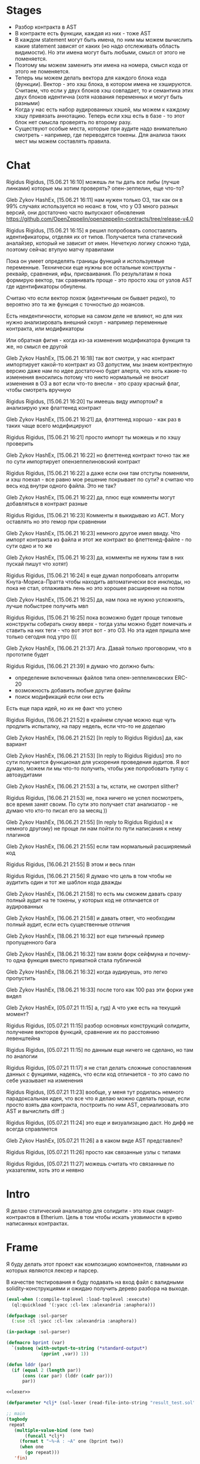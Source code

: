 #+STARTUP: showall indent hidestars

* Stages

- Разбор контракта в AST
- В контракте есть функции, каждая из них - тоже AST
- В каждом statement могут быть имена, по ним мы можем вычислить какие
  statement зависят от каких (но надо отслеживать область видимости). Но
  эти имена могут быть любыми, смысл от этого не поменяется.
- Поэтому мы можем заменить эти имена на номера, смысл кода от этого не
  поменяется.
- Теперь мы можем делать вектора для каждого блока кода
  (функции). Вектор - это хэш блока, в котором имена не
  хэшируются. Считаем, что если у двух блоков хэш совпадает, то и
  семантика этих двух блоков идентична (хотя названия переменных и могут
  быть разными)
- Когда у нас есть набор аудированных хэшей, мы можем к каждому хэшу
  привязать аннотацию. Теперь если хэш есть в базе - то этот блок нет
  смысла проверять по второму разу.
- Существуют особые места, которые при аудите надо внимательно смотреть -
  например, где переводятся токены. Для анализа таких мест мы можем
  составлять правила.
* Chat


Rigidus Rigidus, [15.06.21 16:10]
можешь ли ты дать все либы (лучше линками) которые мы хотим проверять? опен-зеппелин, еще что-то?

Gleb Zykov HashEx, [15.06.21 16:11]
нам нужен только ОЗ, так как он в 99% случаях используется
но нюанс в том, что у ОЗ много разных версий, они достаточно часто выпускают обновления
https://github.com/OpenZeppelin/openzeppelin-contracts/tree/release-v4.0


Rigidus Rigidus, [15.06.21 16:15]
я решил попробовать сопоставлять идентификаторы, отделяя их от
типов. Получается типа статический аналайзер, который не зависит от
имен. Нечеткую логику сложно туда, поэтому сейчас втупую матчу правилами

Пока он умеет определять границы функций и используемые
переменные. Технически еще нужны все остальные конструкты - реквайр,
сравнения, ифы, присваивания. По результатам я пока формирую вектор, так
сравнивать проще - это просто хэш от узлов AST где идентификаторы
обнулены.

Считаю что если вектор похож (идентичным он бывает редко), то вероятно
это та же функция с точностью до нюансов.

Есть неидентичности, которые на самом деле не влияют, но для них нужно
анализировать внешний скоуп - например переменные контракта, или
модификаторы

Или обратная фигня - когда из-за изменения модификатора функция та же, но смысл ее другой

Gleb Zykov HashEx, [15.06.21 16:18]
так вот смотри, у нас контракт импортирует какой-то контракт из ОЗ
допустим, мы знаем контректную версию даже
нам по идее достаточно будет алерта, что хоть какие-то изменения вносились
потому что никто нормальный не вносит изменения в ОЗ
а вот если что-то внесли - это сразу красный флаг, чтобы смотреть вручную


Rigidus Rigidus, [15.06.21 16:20]
ты имеешь виду импортом?
я анализирую уже флаттенед контракт

Gleb Zykov HashEx, [15.06.21 16:21]
да, флэттенед хорошо - как раз в таких чаще всего модифицируют

Rigidus Rigidus, [15.06.21 16:21]
просто импорт ты можешь и по хэшу проверить

Gleb Zykov HashEx, [15.06.21 16:22]
но флеттенед контракт точно так же по сути импортирует опензеппелиновский контракт

Rigidus Rigidus, [15.06.21 16:22]
а даже если они там отступы поменяли, и хэш поехал - все равно мое решение покрывает
по сути? я считаю что весь код внутри одного файла. Это не так?

Gleb Zykov HashEx, [15.06.21 16:22]
да, плюс еще комменты могут добавляться в контракт разные

Rigidus Rigidus, [15.06.21 16:23]
Комменты я выкидываю из АСТ. Могу оставлять но это гемор при сравнении

Gleb Zykov HashEx, [15.06.21 16:23]
немного другое имел ввиду. Что импорт контракта из файла и этот же контракт во флеттенед-файле - по сути одно и то же

Gleb Zykov HashEx, [15.06.21 16:23]
да, комменты не нужны
там в них пускай пишут что хотят)

Rigidus Rigidus, [15.06.21 16:24]
я еще думал попробовать алгоритм Кнута-Мориса-Пратта чтобы находить автоматически все инклюды, но пока не стал, отлаживать лень
но это хорошее расширение на потом

Gleb Zykov HashEx, [15.06.21 16:25]
да, нам пока не нужно усложнять, лучше побыстрее получить мвп

Rigidus Rigidus, [15.06.21 16:25]
пока возможно будет проще типовые конструкты собирать снизу вверх - тогда
узлы можно будет помечать и ставить на них теги - что вот этот вот - это
ОЗ. Но эта идея пришла мне только сегодня под утро (((


Gleb Zykov HashEx, [16.06.21 21:37]
Ага. Давай только проговорим, что в прототипе будет

Rigidus Rigidus, [16.06.21 21:39]
я думаю что должно быть:
- определение включенных файлов типа опен-зеппелиновских ERC-20
- возможность добавить любые другие файлы
- поиск модификаций если они есть

Есть еще пара идей, но их не факт что успею

Rigidus Rigidus, [16.06.21 21:52]
в крайнем случае можно еще чуть продлить испыталку, на пару недель, если что-то не доделаю

Gleb Zykov HashEx, [16.06.21 21:52]
[In reply to Rigidus Rigidus]
да, как вариант

Gleb Zykov HashEx, [16.06.21 21:53]
[In reply to Rigidus Rigidus]
это по сути получается функционал для ускорения проведения аудитов. Я вот думаю, можем ли мы что-то получить, чтобы уже попробовать тулзу с автоаудитами

Gleb Zykov HashEx, [16.06.21 21:53]
а ты, кстати, не смотрел slither?

Rigidus Rigidus, [16.06.21 21:53]
не, пока ничего не успел посмотреть, все время занят своим. По сути это получает стат анализатор - не думаю что кто-то писал его за месяц ))

Gleb Zykov HashEx, [16.06.21 21:55]
[In reply to Rigidus Rigidus]
я к немного другому) не проще ли нам пойти по пути написания к нему плагинов

Gleb Zykov HashEx, [16.06.21 21:55]
если там нормальный расширяемый код

Rigidus Rigidus, [16.06.21 21:55]
В этом и весь план

Rigidus Rigidus, [16.06.21 21:56]
Я думаю что цель в том чтобы не аудитить один и тот же шаблон кода дважды

Gleb Zykov HashEx, [16.06.21 21:58]
то есть мы сможем давать сразу полный аудит на те токены, у которых код не отличается от аудированных

Gleb Zykov HashEx, [16.06.21 21:58]
и давать ответ, что необходим полный аудит, если есть существенные
отличия

Gleb Zykov HashEx, [18.06.21 16:32]
вот еще типичный пример пропущенного бага

Gleb Zykov HashEx, [18.06.21 16:32]
там взяли форк сейфмуна и почему-то одна функция вместо приватной стала
публичной

Gleb Zykov HashEx, [18.06.21 16:32]
когда аудируешь, это легко пропустить

Gleb Zykov HashEx, [18.06.21 16:33]
после того как 100 раз эти форки уже видел


Gleb Zykov HashEx, [05.07.21 11:15]
а, гуд) А что уже есть на текущий момент?

Rigidus Rigidus, [05.07.21 11:15]
разбор основных конструкций солидити, получение векторов функций, сравнение их по расстоянию левенштейна

Rigidus Rigidus, [05.07.21 11:15]
по данным еще ничего не сделано, но там по аналогии

Rigidus Rigidus, [05.07.21 11:17]
я не стал делать сложные сопоставления  данных с фунциями, надеясь, что если код отличается - то это само по себе указывает на изменения

Rigidus Rigidus, [05.07.21 11:23]
вообще, у меня тут родилась немного парадоксальная идея, что все что я делаю можно сделать проще, если просто взять два контракта, построить по ним AST, сериализовать это AST и вычислить diff :)

Rigidus Rigidus, [05.07.21 11:24]
это еще и визуализацию даст. Но дифф не всегда справляется

Gleb Zykov HashEx, [05.07.21 11:26]
а в каком виде AST представлен?

Rigidus Rigidus, [05.07.21 11:26]
просто как связанные узлы с типами

Rigidus Rigidus, [05.07.21 11:27]
можешь считать что связанные по указателям, хоть это и неявно
* Intro

Я делаю статический анализатор для солидити - это язык смарт-контрактов в
Etherium. Цель в том чтобы искать уязвимости в криво написанных
контрактах.

* Frame

Я буду делать этот проект как композицию компонентов, главными из которых
являются лексер и парсер.

В качестве тестирования я буду подавать на вход файл с валидными
solidity-конструкциями и ожидаю получить дерево разбора на выходе.

#+BEGIN_SRC lisp :tangle result.lisp :noweb tangle :padline no
  (eval-when (:compile-toplevel :load-toplevel :execute)
    (ql:quickload '(:yacc :cl-lex :alexandria :anaphora)))

  (defpackage :sol-parser
    (:use :cl :yacc :cl-lex :alexandria :anaphora))

  (in-package :sol-parser)

  (defmacro bprint (var)
    `(subseq (with-output-to-string (*standard-output*)
               (pprint ,var)) 1))

  (defun lddr (par)
    (if (equal 2 (length par))
        (cons (car par) (lddr (cadr par)))
        par))

  <<lexer>>

  (defparameter *clj* (sol-lexer (read-file-into-string "result_test.sol")))

  ;; main
  (tagbody
   repeat
     (multiple-value-bind (one two)
         (funcall *clj*)
       (format t "~%~A : ~A" one (bprint two))
       (when one
         (go repeat)))
     'fin)


  <<parser>>

  (progn
    (defparameter *clj* (sol-lexer (read-file-into-string "result_test.sol")))
    (let ((result (parse-with-lexer *clj* *sol-parser*)))
      ;; (format t "~{~%~A~}" result)
      ;; (lddr result)
      (print result)
      ))
#+END_SRC

Для тестирования будем собирать файл с Solidity-кодом:

#+BEGIN_SRC solidity :tangle result_test.sol :noweb tangle :padline no
  pragma solidity ^0.8.0;
  pragma solidity ^0.8.1;
  contract one {
      function alfa () { return; }
  }
  contract two {
      function beta (uint) { return 1; }
      function gamma (uint, uint) { return 2; }
      function delta (uint, uint, uint) { return 3; }
      function epsilon (uint memory) { return 3; }
      function zeta (uint memory, uint storage) { return 4; }
      function eta (uint memory, uint storage, uint calldata) { return 5; }
  }
  contract three {
      function theta (int) { return 6; }
      function theta (int calldata, uint storage) { return 7; }
      function iota (uint storage foo) { return 8; }
      function kappa (uint storage foo, uint memory bar) { return 9; }
  }
  contract four {
      function lambda () returns () { return; }
      function mu () returns (int)  { return 10; }
      function nu () returns (int, int)  { return 11; }
      function xi () internal returns (int, int)  { return 12; }
      function omicron () internal pure returns (int, int)  { return 13; }
      function omicron () pure returns (int, int)  { return 13; }
  }
#+END_SRC

* Lexer

Минимальный лексер - это просто функция, которая возвращает замыкание. А
парсер уже вызывает это замыкание каждый раз когда хочет получить
следующий токен. Замыкание при каждом вызове возвращает пару значений -
тип токена и его значение.

** DefLex macro

Написание лексера в этом стиле приводит к необходимости писать множество
повторяющихся конструкций, например:

#+BEGIN_EXAMPLE lisp
  (define-string-lexer sol-lexer
    ("\"([^\\\"]|\\.)*?\"" (return (values '%string (string-trim "\"" $@))))
    ("true" (return (values '%true 'true)))
    ("false" (return (values '%false 'false)))
    ...)
#+END_EXAMPLE

Поэтому более лаконично написать макрос, чтобы не повторяться:

#+NAME: def_lex
#+BEGIN_SRC lisp
  (defmacro def-lex (var-name &body body)
    (let ((res))
      (dolist (item body)
        (push `(,(car item) (return (values ,@(cdr item)))) res))
      `(define-string-lexer ,var-name
         ,@(reverse res))))

  ;; (print
  ;;  (macroexpand-1 '(def-lex sol-lexer
  ;;                   ("\"([^\\\"]|\\.)*?\"" '%string (string-trim "\"" $@))
  ;;                   ("true" '%true 'true)
  ;;                   ("false" '%false 'false))))

  ;; =>
  ;; (DEFINE-STRING-LEXER SOL-LEXER
  ;;   ("\"([^\\\"]|\\.)*?\"" (RETURN (VALUES '%STRING (STRING-TRIM "\"" $@))))
  ;;   ("true" (RETURN (VALUES '%TRUE 'TRUE)))
  ;;   ("false" (RETURN (VALUES '%FALSE 'FALSE))))
#+END_SRC

** Lexer tangle

Теперь можно сформировать шаблон в который можно добавлять токены
лексера:

#+NAME: lexer
#+BEGIN_SRC lisp :noweb yes
  <<def_lex>>

  (def-lex sol-lexer
    ;; ("//(.*)" (return (values '%comment $@)))
    ;; ("(?s)/\\*(.*)\\*/" (values 'multiline-comment $@)) ;; TODO

    ;; lexer_tokens here
    <<lexer_tokens>>
    )
#+END_SRC

Эти токены я буду добавлять по мере разбора конструкции языка.

[TODO:gmm] - Временно добавим все токены отсюда:

#+BEGIN_SRC lisp :noweb-ref lexer_tokens
  ("\"([^\\\"]|\\.)*?\"" '%string (string-trim "\"" $@))
  ("true" '%true 'true)
  ("false" '%false 'false)
  ("contract" '%contract 'contract)

  ("internal" '%visibility 'internal)
  ("external" '%visibility 'external)
  ("private" '%visibility 'private)
  ("public" '%visibility 'public)

  ("uint" '%type 'uint)
  ("int" '%type 'int)

  ("function" '%func 'func)

  ("memory" '%data-location 'memory)
  ("storage" '%data-location 'storage)
  ("calldata" '%data-location 'calldata)

  ("pure" '%state-mutability 'pure)
  ("view" '%state-mutability 'view)
  ("payable" '%state-mutability 'payable)

  ("pragma\\s+([^;]|\\.)*;" '%pragma (subseq $@ 7))
  ("\\(" '|%(| '|(|)
  ("\\)" '|%)| '|)|)
  ("{" '|%{| '{)
  ("}" '|%}| '})
  ("," '|%,| '|,|)
  ("returns" '%returns 'returns)
  ("return" '%return 'return)
  ("-?0|[1-9][0-9]*(\\.[0-9]*)?([e|E][+-]?[0-9]+)?" '%number (read-from-string $@))
  ("[a-zA-Z0-9_]+" '%identifier $@)
  (";" '|%;| '|;|)
#+END_SRC

* Parser

Определяя парсер нужно задать грамматику и продукционные
правила. Грамматика большая, поэтому я буду разбивать ее на отдельные
компоненты в направлении сверху-вниз, следуя по конструкциям языка.

При разборе потребуется заполнять компоненты этой функции: терминалы,
правила грамматики и термы.

#+NAME: parser
#+BEGIN_SRC lisp :noweb yes
  (define-parser *sol-parser*
    (:start-symbol %source-unit)
    (:terminals (
                 <<grammar_terminals>>
                 ))

    <<grammar_rules>>

    (%term
     <<grammar_terminals>>
     ))
#+END_SRC

* Language Constructions

В этомя разделе будут перечислены все грамматические конструкции Solidity
которые я хочу разбирать.

** SourceUnit

Начнем с source unit, которым в общем случае выступает sol-файл.

Здесь необходимо применить трюк, который позволяет рекурсивно включать в
грамматическое правило само это правило. Мы будем использовать это неоднократно
далее. Source-unit содержит source-unit-contents, который в свою очередь
может содержать source-unit.

А source-unit-contents в свою очередь может содержать pragma и/или
определение контракта

#+BEGIN_SRC lisp :noweb-ref grammar_rules
  (%source-unit
   (%source-unit-contents #'(lambda (x) `(:src-last ,x)))
   (%source-unit-contents %source-unit #'(lambda (a b) `(:src-head ,a :src-rest, b)))
   )
  (%source-unit-contents
   (%pragma-definition #'(lambda (x) `(:pragma-def ,x)))
   (%contract-definition #'(lambda (x) `(:contract-def ,x)))
   )
#+END_SRC

** PragmaDefinition

Очень простое правило для распознавание прагмы:

#+BEGIN_SRC lisp :noweb-ref grammar_rules
  (%pragma-definition
   (%pragma #'(lambda (x) `(:pragma ,x))))
#+END_SRC

Так как прагма - это терминал, нужно добавить ее в список терминалов

#+BEGIN_SRC lisp :noweb-ref grammar_terminals
  %pragma
#+END_SRC

** ContractDefinition

В одном файле может быть много определений контракта, особенно если мы
получили source unit из нескольких слитых вместе контрактов. Поэтому
здесь мы опять применяем трюк с включением самого правила.

[TODO:gmm] - Пока контракты включают только определения функций, без
переменных контракта.

#+BEGIN_SRC lisp :noweb-ref grammar_rules
  (%contract-definition
   (%contract %identifier |%{| %contract-definition-contents |%}|
              #'(lambda (ctract id l-brak contents r-brak)
                  `(:contract ,id :contents ,contents)))
   )
  (%contract-definition-contents
   (%func-definition #'(lambda (x) `(:func-last ,x)))
   (%func-definition %contract-definition-contents
                     #'(lambda (a b) `(:func-head ,a :func-rest ,b)))
   )
#+END_SRC

Добавим терминалы

#+BEGIN_SRC lisp :noweb-ref grammar_terminals
  %contract %identifier
#+END_SRC

** FuncDefinition

Я использую Виртовскую диаграмму, описывающую фунцию отсюда:
https://docs.soliditylang.org/en/latest/grammar.html#a4.SolidityParser.functionDefinition

#+BEGIN_SRC lisp :noweb-ref grammar_rules
  (%func-definition
   (%func %identifier %parlist %state-mutability %retlist %block
          #'(lambda (fun id parlist  mutab retlist blk)
              `(:fun ,id :parlist ,parlist
                :state-mutability ,mutab
                :retlist ,retlist :blk ,blk)))
   (%func %identifier %parlist %visibility %state-mutability %retlist %block
          #'(lambda (fun id parlist vis mutab retlist blk)
              `(:fun ,id :parlist ,parlist :visibility ,vis
                :state-mutability ,mutab
                :retlist ,retlist :blk ,blk)))
   (%func %identifier %parlist %visibility %retlist %block
          #'(lambda (fun id parlist vis retlist blk)
              `(:fun ,id :parlist ,parlist :visibility ,vis :retlist ,retlist :blk ,blk)))
   (%func %identifier %parlist %block
          #'(lambda (fun id parlist blk)
              `(:fun ,id :parlist ,parlist :blk ,blk)))
   (%func %identifier %parlist %retlist %block
          #'(lambda (fun id parlist retlist blk)
              `(:fun ,id :parlist ,parlist :retlist ,retlist :blk ,blk)))
   )
#+END_SRC

Она тянет за собой вспомогательные правила для суб-конструкций:

#+BEGIN_SRC lisp :noweb-ref grammar_rules
  (%parlist
   (|%(| |%)| #'(lambda (l-brak r-brak) `(:parlist nil)))
   (|%(| %parameter-list |%)| #'(lambda (l-brak parlist r-brak) `(:parlist ,parlist)))
   )
  (%retlist
   (%returns |%(| |%)| #'(lambda (ret l-brak r-brak) `(:retlist nil)))
   (%returns |%(| %parameter-list |%)| #'(lambda (ret l-brak retlist r-brak)
                                           `(:retlist ,retlist)))
   )
  (%parameter-list
   (%parameter #'(lambda (x) `(:par-last ,x)))
   (%parameter |%,| %parameter-list #'(lambda (a b c) `(:par-head ,a :par-rest ,c)))
   )
  (%parameter
   (%type #'(lambda (x) `(:par-type ,x)))
   (%type %data-location #'(lambda (a b) `(:par-type ,a :data-location ,b)))
   (%type %data-location %identifier
          #'(lambda (a b c) `(:par-type ,a :data-location ,b :name ,c)))
   )
  (%block
   (|%{| |%}| #'(lambda (a b) `(:block-empty ,b)))
   (|%{| %statement |%}| #'(lambda (a b c) `(:block ,b)))
   )
  (%statement
   (%return-statement #'(lambda (x) `(:ret-stmt ,x)))
   )
  (%return-statement
   (%return %number |%;| #'(lambda (a b c) `(:ret ,b)))
   (%return |%;| #'(lambda (a b) `(:ret-empty)))
   )
#+END_SRC

Добавим терминалы:

#+BEGIN_SRC lisp :noweb-ref grammar_terminals
  %number %visibility %state-mutability %returns %return |%;| |%{| |%}| %func |%(| |%)| |%,| %type %data-location
#+END_SRC

** TODO Functions

#+NAME: function_definition
#+BEGIN_SRC lisp
#+END_SRC

#+NAME: function_definition_rule
#+BEGIN_SRC lisp :noweb-ref rules
  (defun function_definition_rule (fun id l-brak par-lst r-brak blk)
    (declare (ignore fun l-brak r-brak))
    (let ((res))
      (block ppp
        (labels ((tst (lst)
                   (if (null lst)
                       (return-from ppp)
                       (progn
                         (push (car lst) res)
                         (tst (caddr lst))))))
          (tst par-lst)))
      `(:fun ,id ,(reverse res) ,blk)))
#+END_SRC

* Макросы для корректного вывода ошибок

#+NAME: macro_bprint
#+BEGIN_SRC lisp
  (defmacro bprint (var)
    `(subseq (with-output-to-string (*standard-output*)  (pprint ,var)) 1))
#+END_SRC

#+NAME: macro_err
#+BEGIN_SRC lisp
  (defmacro err (var)
    `(error (format nil "ERR:[~A]" (bprint ,var))))
#+END_SRC

* Отладочный вывод

#+NAME: dbgout
#+BEGIN_SRC lisp
  (defparameter *dbg-enable* t)
  (defparameter *dbg-indent* 1)

  (defun dbgout (out)
    (when *dbg-enable*
      (format t (format nil "~~%~~~AT~~A" *dbg-indent*) out)))

  (defmacro dbg (frmt &rest params)
    `(dbgout (format nil ,frmt ,@params)))
#+END_SRC

* Макросы для преобразования порядка аргументов

#+NAME: macro_clj
#+BEGIN_SRC lisp
  (defmacro -> (x &optional form &rest more)
    "Thread the expr through the forms. Insert X as the second item
  in the first form, making a list of it if it is not a list
  already. If there are more forms, insert the first form as the
  second item in second form, etc."
    (cond
      ((null form) x)
      ((null more) (if (listp form)
                       `(,(car form) ,x ,@(cdr form))
                       (list form x)))
      (:else `(-> (-> ,x ,form) ,@more))))

  ;; (-> 5 1- ODDP)
  ;; => (-> (-> 5 1-) ODDP)
  ;; => (ODDP (-> 5 1-))
  ;; => (ODDP (1- 5))

  ;; (sb-cltl2:macroexpand-all '(-> 'first (cons 'second) (cons 'third)))
  ;; => (CONS (CONS 'FIRST 'SECOND) 'THIRD)

  (defmacro ->> (x &optional form &rest more)
    "Thread the expr through the forms. Insert X as the last item
  in the first form, making a list of it if it is not a list
  already. If there are more forms, insert the first form as the
  last item in second form, etc."
    (cond
      ((null form) x)
      ((null more) (if (listp form)
                       `(,@form ,x)
                       (list form x)))
      (:else `(->> (->> ,x ,form) ,@more))))

  ;; (sb-cltl2:macroexpand-all '(->> 'first (cons 'second) (cons 'third)))
  ;; => (CONS 'THIRD (CONS 'SECOND 'FIRST))
#+END_SRC
